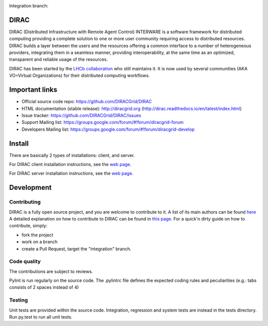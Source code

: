 .. -*- mode: rst -*-

.. image:: https://travis-ci.org/DIRACGrid/DIRAC.svg?branch=master
   :target: https://travis-ci.org/DIRACGrid/DIRAC
   :alt: Build Status

.. image:: https://readthedocs.org/projects/dirac/badge/?version=latest
   :target: http://dirac.readthedocs.io/en/latest/
   :alt: Documentation Status


Integration branch:

.. image:: https://travis-ci.org/DIRACGrid/DIRAC.svg?branch=integration
  :target: https://travis-ci.org/DIRACGrid/DIRAC
  :alt: Build Status

.. image:: https://readthedocs.org/projects/dirac/badge/?version=integration
  :target: http://dirac.readthedocs.io/en/integration/
  :alt: Documentation Status



DIRAC
=====

DIRAC (Distributed Infrastructure with Remote Agent Control) INTERWARE is a software framework for distributed computing providing a complete solution to one or more user community requiring access to distributed resources. DIRAC builds a layer between the users and the resources offering a common interface to a number of heterogeneous providers, integrating them in a seamless manner, providing interoperability, at the same time as an optimized, transparent and reliable usage of the resources.

DIRAC has been started by the `LHCb collaboration <https://lhcb.web.cern.ch/lhcb/>`_ who still maintains it. It is now used by several communities (AKA VO=Virtual Organizations) for their distributed computing workflows.


Important links
===============

- Official source code repo: https://github.com/DIRACGrid/DIRAC
- HTML documentation (stable release): http://diracgrid.org (http://dirac.readthedocs.io/en/latest/index.html)
- Issue tracker: https://github.com/DIRACGrid/DIRAC/issues
- Support Mailing list: https://groups.google.com/forum/#!forum/diracgrid-forum
- Developers Mailing list: https://groups.google.com/forum/#!forum/diracgrid-develop

Install
=======

There are basically 2 types of installations: client, and server.

For DIRAC client installation instructions, see the `web page <http://dirac.readthedocs.io/en/latest/UserGuide/GettingStarted/InstallingClient/index.html>`_.

For DIRAC server installation instructions, see the `web page <http://dirac.readthedocs.io/en/latest/AdministratorGuide/InstallingDIRACService/index.html>`_.

Development
===========

Contributing
~~~~~~~~~~~~

DIRAC is a fully open source project, and you are welcome to contribute to it. A list of its main authors can be found `here <AUTHORS.rst>`_ A detailed explanation on how to contribute to DIRAC can be found in `this page <http://dirac.readthedocs.io/en/latest/DeveloperGuide/index.html>`_. For a quick'n dirty guide on how to contribute, simply:

- fork the project
- work on a branch
- create a Pull Request, target the "integration" branch.

Code quality
~~~~~~~~~~~~

The contributions are subject to reviews.

Pylint is run regularly on the source code. The .pylintrc file defines the expected coding rules and peculiarities (e.g.: tabs consists of 2 spaces instead of 4)

Testing
~~~~~~~

Unit tests are provided within the source code. Integration, regression and system tests are instead in the tests directory. Run py.test to run all unit tests.

